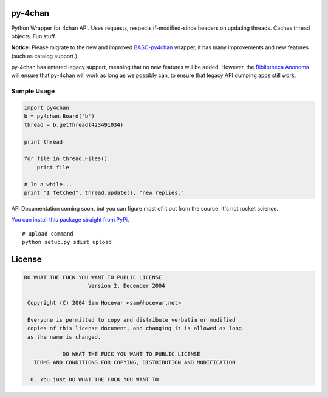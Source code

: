 py-4chan
========

Python Wrapper for 4chan API. Uses requests, respects if-modified-since
headers on updating threads. Caches thread objects. Fun stuff.

**Notice:** Please migrate to the new and improved `BASC-py4chan <https://github.com/bibanon/BASC-py4chan>`_ wrapper, it has many improvements and new features (such as catalog support.)

py-4chan has entered legacy support, meaning that no new features will be added. However, the `Bibliotheca Anonoma <https://github.com/bibanon/bibanon/wiki>`_ will ensure that py-4chan will work as long as we possibly can, to ensure that legacy API dumping apps still work.

Sample Usage
~~~~~~~~~~~~

.. code:: python

    import py4chan
    b = py4chan.Board('b')
    thread = b.getThread(423491034)

    print thread

    for file in thread.Files():
        print file
        
    # In a while...
    print "I fetched", thread.update(), "new replies."

API Documentation coming soon, but you can figure most of it out from
the source. It's not rocket science.

`You can install this package straight from
PyPi <https://pypi.python.org/pypi/py-4chan>`__.

::

    # upload command
    python setup.py sdist upload

License
=======

.. code:: text

    DO WHAT THE FUCK YOU WANT TO PUBLIC LICENSE
                        Version 2, December 2004

     Copyright (C) 2004 Sam Hocevar <sam@hocevar.net>

     Everyone is permitted to copy and distribute verbatim or modified
     copies of this license document, and changing it is allowed as long
     as the name is changed.

                DO WHAT THE FUCK YOU WANT TO PUBLIC LICENSE
       TERMS AND CONDITIONS FOR COPYING, DISTRIBUTION AND MODIFICATION

      0. You just DO WHAT THE FUCK YOU WANT TO.

